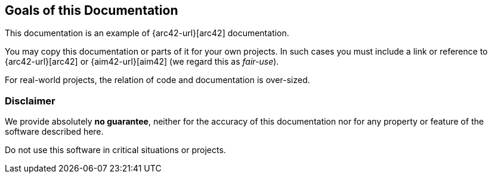 
:numbered!:

== Goals of this Documentation

This documentation is an example of
{arc42-url}[arc42] documentation.

You may copy this documentation or parts of it for your own
projects. In such cases you must include a link or
reference to {arc42-url}[arc42] or {aim42-url}[aim42]
(we regard this as _fair-use_).

For real-world projects,
the relation of code and documentation is over-sized.

=== Disclaimer
We provide absolutely *no guarantee*,
neither for the accuracy of this documentation
nor for any property or feature of the software described here.

Do not use this software in critical situations or projects.

:numbered:
